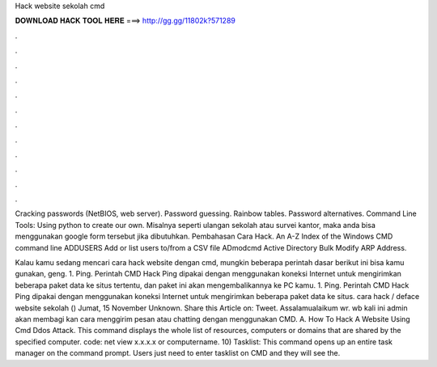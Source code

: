 Hack website sekolah cmd



𝐃𝐎𝐖𝐍𝐋𝐎𝐀𝐃 𝐇𝐀𝐂𝐊 𝐓𝐎𝐎𝐋 𝐇𝐄𝐑𝐄 ===> http://gg.gg/11802k?571289



.



.



.



.



.



.



.



.



.



.



.



.

Cracking passwords (NetBIOS, web server). Password guessing. Rainbow tables. Password alternatives. Command Line Tools: Using python to create our own. Misalnya seperti ulangan sekolah atau survei kantor, maka anda bisa menggunakan google form tersebut jika dibutuhkan. Pembahasan Cara Hack. An A-Z Index of the Windows CMD command line ADDUSERS Add or list users to/from a CSV file ADmodcmd Active Directory Bulk Modify ARP Address.

Kalau kamu sedang mencari cara hack website dengan cmd, mungkin beberapa perintah dasar berikut ini bisa kamu gunakan, geng. 1. Ping. Perintah CMD Hack Ping dipakai dengan menggunakan koneksi Internet untuk mengirimkan beberapa paket data ke situs tertentu, dan paket ini akan mengembalikannya ke PC kamu. 1. Ping. Perintah CMD Hack Ping dipakai dengan menggunakan koneksi Internet untuk mengirimkan beberapa paket data ke situs. cara hack / deface website sekolah () Jumat, 15 November Unknown. Share this Article on: Tweet. Assalamualaikum wr. wb kali ini admin akan membagi kan cara menggirim pesan atau chatting dengan menggunakan CMD. A. How To Hack A Website Using Cmd Ddos Attack. This command displays the whole list of resources, computers or domains that are shared by the specified computer. code: net view x.x.x.x or computername. 10) Tasklist: This command opens up an entire task manager on the command prompt. Users just need to enter tasklist on CMD and they will see the.
